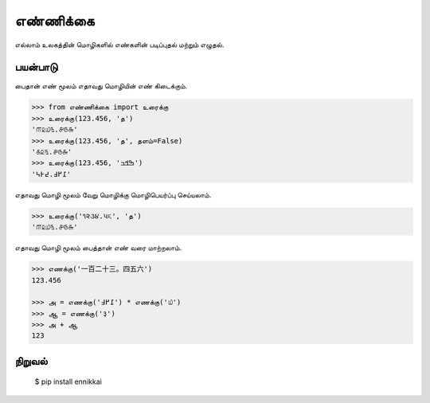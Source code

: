 எண்ணிக்கை
==========
எல்லாம் உலகத்தின் மொழிகளில் எண்களின் படிப்புதல் மற்றும் எழுதல்.

பயன்பாடு
--------
பைதான் எண் மூலம் எதாவது மொழியின் எண் கிடைக்கும்.

.. code-block:: python

    >>> from எண்ணிக்கை import உரைக்கு
    >>> உரைக்கு(123.456, 'த')
    '௱௨௰௩.௪௫௬'
    >>> உரைக்கு(123.456, 'த', தளம்=False)
    '௧௨௩.௪௫௬'
    >>> உரைக்கு(123.456, 'ߒߞߏ‎')
    '߁߂߃.߄߅߆'

எதாவது மொழி மூலம் வேறு மொழிக்கு மொழிபெயர்ப்பு செய்யலாம்.

.. code-block:: python

    >>> உரைக்கு('૧૨૩૪.૫૬', 'த‎')
    '௱௨௰௩.௪௫௬'

எதாவது மொழி மூலம் பைத்தான் எண் வரை மாற்றலாம்.

.. code-block:: python

    >>> எணக்கு('一百二十三。四五六')
    123.456

    >>> அ = எணக்கு('߁߂߃') * எணக்கு('௰')
    >>> ஆ = எணக்கு('३')
    >>> அ + ஆ
    123

நிறுவல்
------
    $ pip install ennikkai